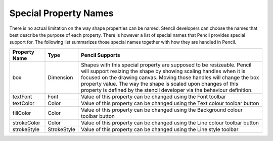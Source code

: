 Special Property Names
======================

There is no actual limitation on the way shape properties can be named. Stencil developers can choose the names that best describe the purpose of each property. There is however a list of special names that Pencil provides special support for. The following list summarizes those special names together with how they are handled in Pencil.

+---------------+-------------+----------------------------------------------+
| Property Name | Type        | Pencil Supports                              |
+===============+=============+==============================================+
| box           | Dimension   | Shapes with this special property are        |
|               |             | supposed to be resizeable. Pencil will       |
|               |             | support resizing the shape by showing        |
|               |             | scaling handles when it is focused on the    |
|               |             | drawing canvas. Moving those handles will    |
|               |             | change the box property value. The way the   |
|               |             | shape is scaled upon changes of this         |
|               |             | property is defined by the stencil developer |
|               |             | via the behaviour definition.                |
+---------------+-------------+----------------------------------------------+
| textFont      | Font        | Value of this property can be changed using  |
|               |             | the Font toolbar                             |
+---------------+-------------+----------------------------------------------+
| textColor     | Color       | Value of this property can be changed using  |
|               |             | the Text colour toolbar button               |
+---------------+-------------+----------------------------------------------+
| fillColor     | Color       | Value of this property can be changed using  |
|               |             | the Background colour toolbar button         |
+---------------+-------------+----------------------------------------------+
| strokeColor   | Color       | Value of this property can be changed using  |
|               |             | the Line colour toolbar button               |
+---------------+-------------+----------------------------------------------+
| strokeStyle   | StrokeStyle | Value of this property can be changed using  |
|               |             | the Line style toolbar                       |
+---------------+-------------+----------------------------------------------+
